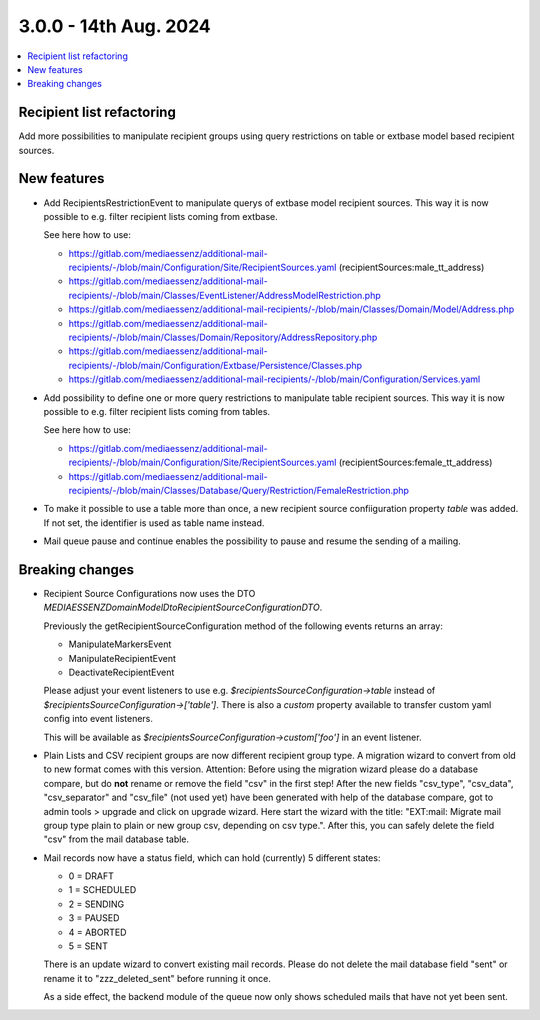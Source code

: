 3.0.0 - 14th Aug. 2024
======================


.. contents::
        :local:
        :depth: 3



Recipient list refactoring
--------------------------

Add more possibilities to manipulate recipient groups using query restrictions on table or extbase model based recipient sources.

New features
------------

- Add RecipientsRestrictionEvent to manipulate querys of extbase model recipient sources. This way it is now possible to e.g. filter recipient lists coming from extbase.

  See here how to use:

  - https://gitlab.com/mediaessenz/additional-mail-recipients/-/blob/main/Configuration/Site/RecipientSources.yaml (recipientSources:male_tt_address)
  - https://gitlab.com/mediaessenz/additional-mail-recipients/-/blob/main/Classes/EventListener/AddressModelRestriction.php
  - https://gitlab.com/mediaessenz/additional-mail-recipients/-/blob/main/Classes/Domain/Model/Address.php
  - https://gitlab.com/mediaessenz/additional-mail-recipients/-/blob/main/Classes/Domain/Repository/AddressRepository.php
  - https://gitlab.com/mediaessenz/additional-mail-recipients/-/blob/main/Configuration/Extbase/Persistence/Classes.php
  - https://gitlab.com/mediaessenz/additional-mail-recipients/-/blob/main/Configuration/Services.yaml

- Add possibility to define one or more query restrictions to manipulate table recipient sources. This way it is now possible to e.g. filter recipient lists coming from tables.

  See here how to use:

  - https://gitlab.com/mediaessenz/additional-mail-recipients/-/blob/main/Configuration/Site/RecipientSources.yaml (recipientSources:female_tt_address)
  - https://gitlab.com/mediaessenz/additional-mail-recipients/-/blob/main/Classes/Database/Query/Restriction/FemaleRestriction.php

- To make it possible to use a table more than once, a new recipient source confiiguration property `table` was added.
  If not set, the identifier is used as table name instead.

- Mail queue pause and continue enables the possibility to pause and resume the sending of a mailing.

Breaking changes
----------------

- Recipient Source Configurations now uses the DTO `MEDIAESSENZ\Domain\Model\Dto\RecipientSourceConfigurationDTO`.

  Previously the getRecipientSourceConfiguration method of the following events returns an array:

  - ManipulateMarkersEvent
  - ManipulateRecipientEvent
  - DeactivateRecipientEvent

  Please adjust your event listeners to use e.g. `$recipientsSourceConfiguration->table` instead of `$recipientsSourceConfiguration->['table']`.
  There is also a `custom` property available to transfer custom yaml config into event listeners.

  .. code-block:: yaml
     mail:
       recipientSources:
         myCustomDataSource:
           custom:
             foo: bar

  This will be available as `$recipientsSourceConfiguration->custom['foo']` in an event listener.

- Plain Lists and CSV recipient groups are now different recipient group type. A migration wizard to convert from old to new format comes with this version.
  Attention: Before using the migration wizard please do a database compare, but do **not** rename or remove the field "csv" in the first step!
  After the new fields "csv_type", "csv_data", "csv_separator" and "csv_file" (not used yet) have been generated with help of the database compare,
  got to admin tools > upgrade and click on upgrade wizard. Here start the wizard with the title: "EXT:mail: Migrate mail group type plain to plain or new group csv, depending on csv type.".
  After this, you can safely delete the field "csv" from the mail database table.

- Mail records now have a status field, which can hold (currently) 5 different states:

  - 0 = DRAFT
  - 1 = SCHEDULED
  - 2 = SENDING
  - 3 = PAUSED
  - 4 = ABORTED
  - 5 = SENT

  There is an update wizard to convert existing mail records. Please do not delete the mail database field "sent" or rename it to "zzz_deleted_sent" before running it once.

  As a side effect, the backend module of the queue now only shows scheduled mails that have not yet been sent.
